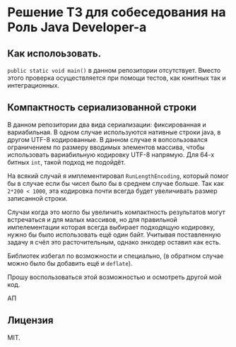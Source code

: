 * Решение ТЗ для собеседования на Роль Java Developer-а

  
** Как исполоьзовать.

   =public static void main()= в данном репозитории отсутствует. Вместо этого проверка осуществляется при помощи тестов, как юнитных так и интеграционных.

   
** Компактность сериализованной строки

   В данном репозитории два вида сериализации: фиксированная и вариабильная. В одном случае используются нативные строки java, в другом UTF-8 кодированные. В данном случае я вопсользовался ограничением по размеру вводимых элементов массива, чтобы использовать вариабильную кодировку UTF-8 напрямую. Для 64-х битных =int=, такой подход не подойдёт.

   На всякий случай я имплементировал =RunLengthEncoding=, который помог бы в случае если бы чисел было бы в среднем случае больше. Так как =2*200 < 1000=, эта кодировка почти всегда будет увеличивать размер записанной строки.

   Случаи когда это могло бы увеличить компактность результатов могут встречаться и для малых массивов, но для правильной импелементации которая всегда выбирает подходящую кодировку, нужно бы было использовать ещё один байт. Учитывая поставленную задачу я счёл это расточительным, однако энкодер оставил как есть.

   Библиотек избегал по возможности и специально, (в обратном случае можно было бы добавить ещё и =deflate=).

   Прошу воспользоваться этой возможностью и осмотреть другой мой код.

   АП
   
** Лицензия

   MIT. 
